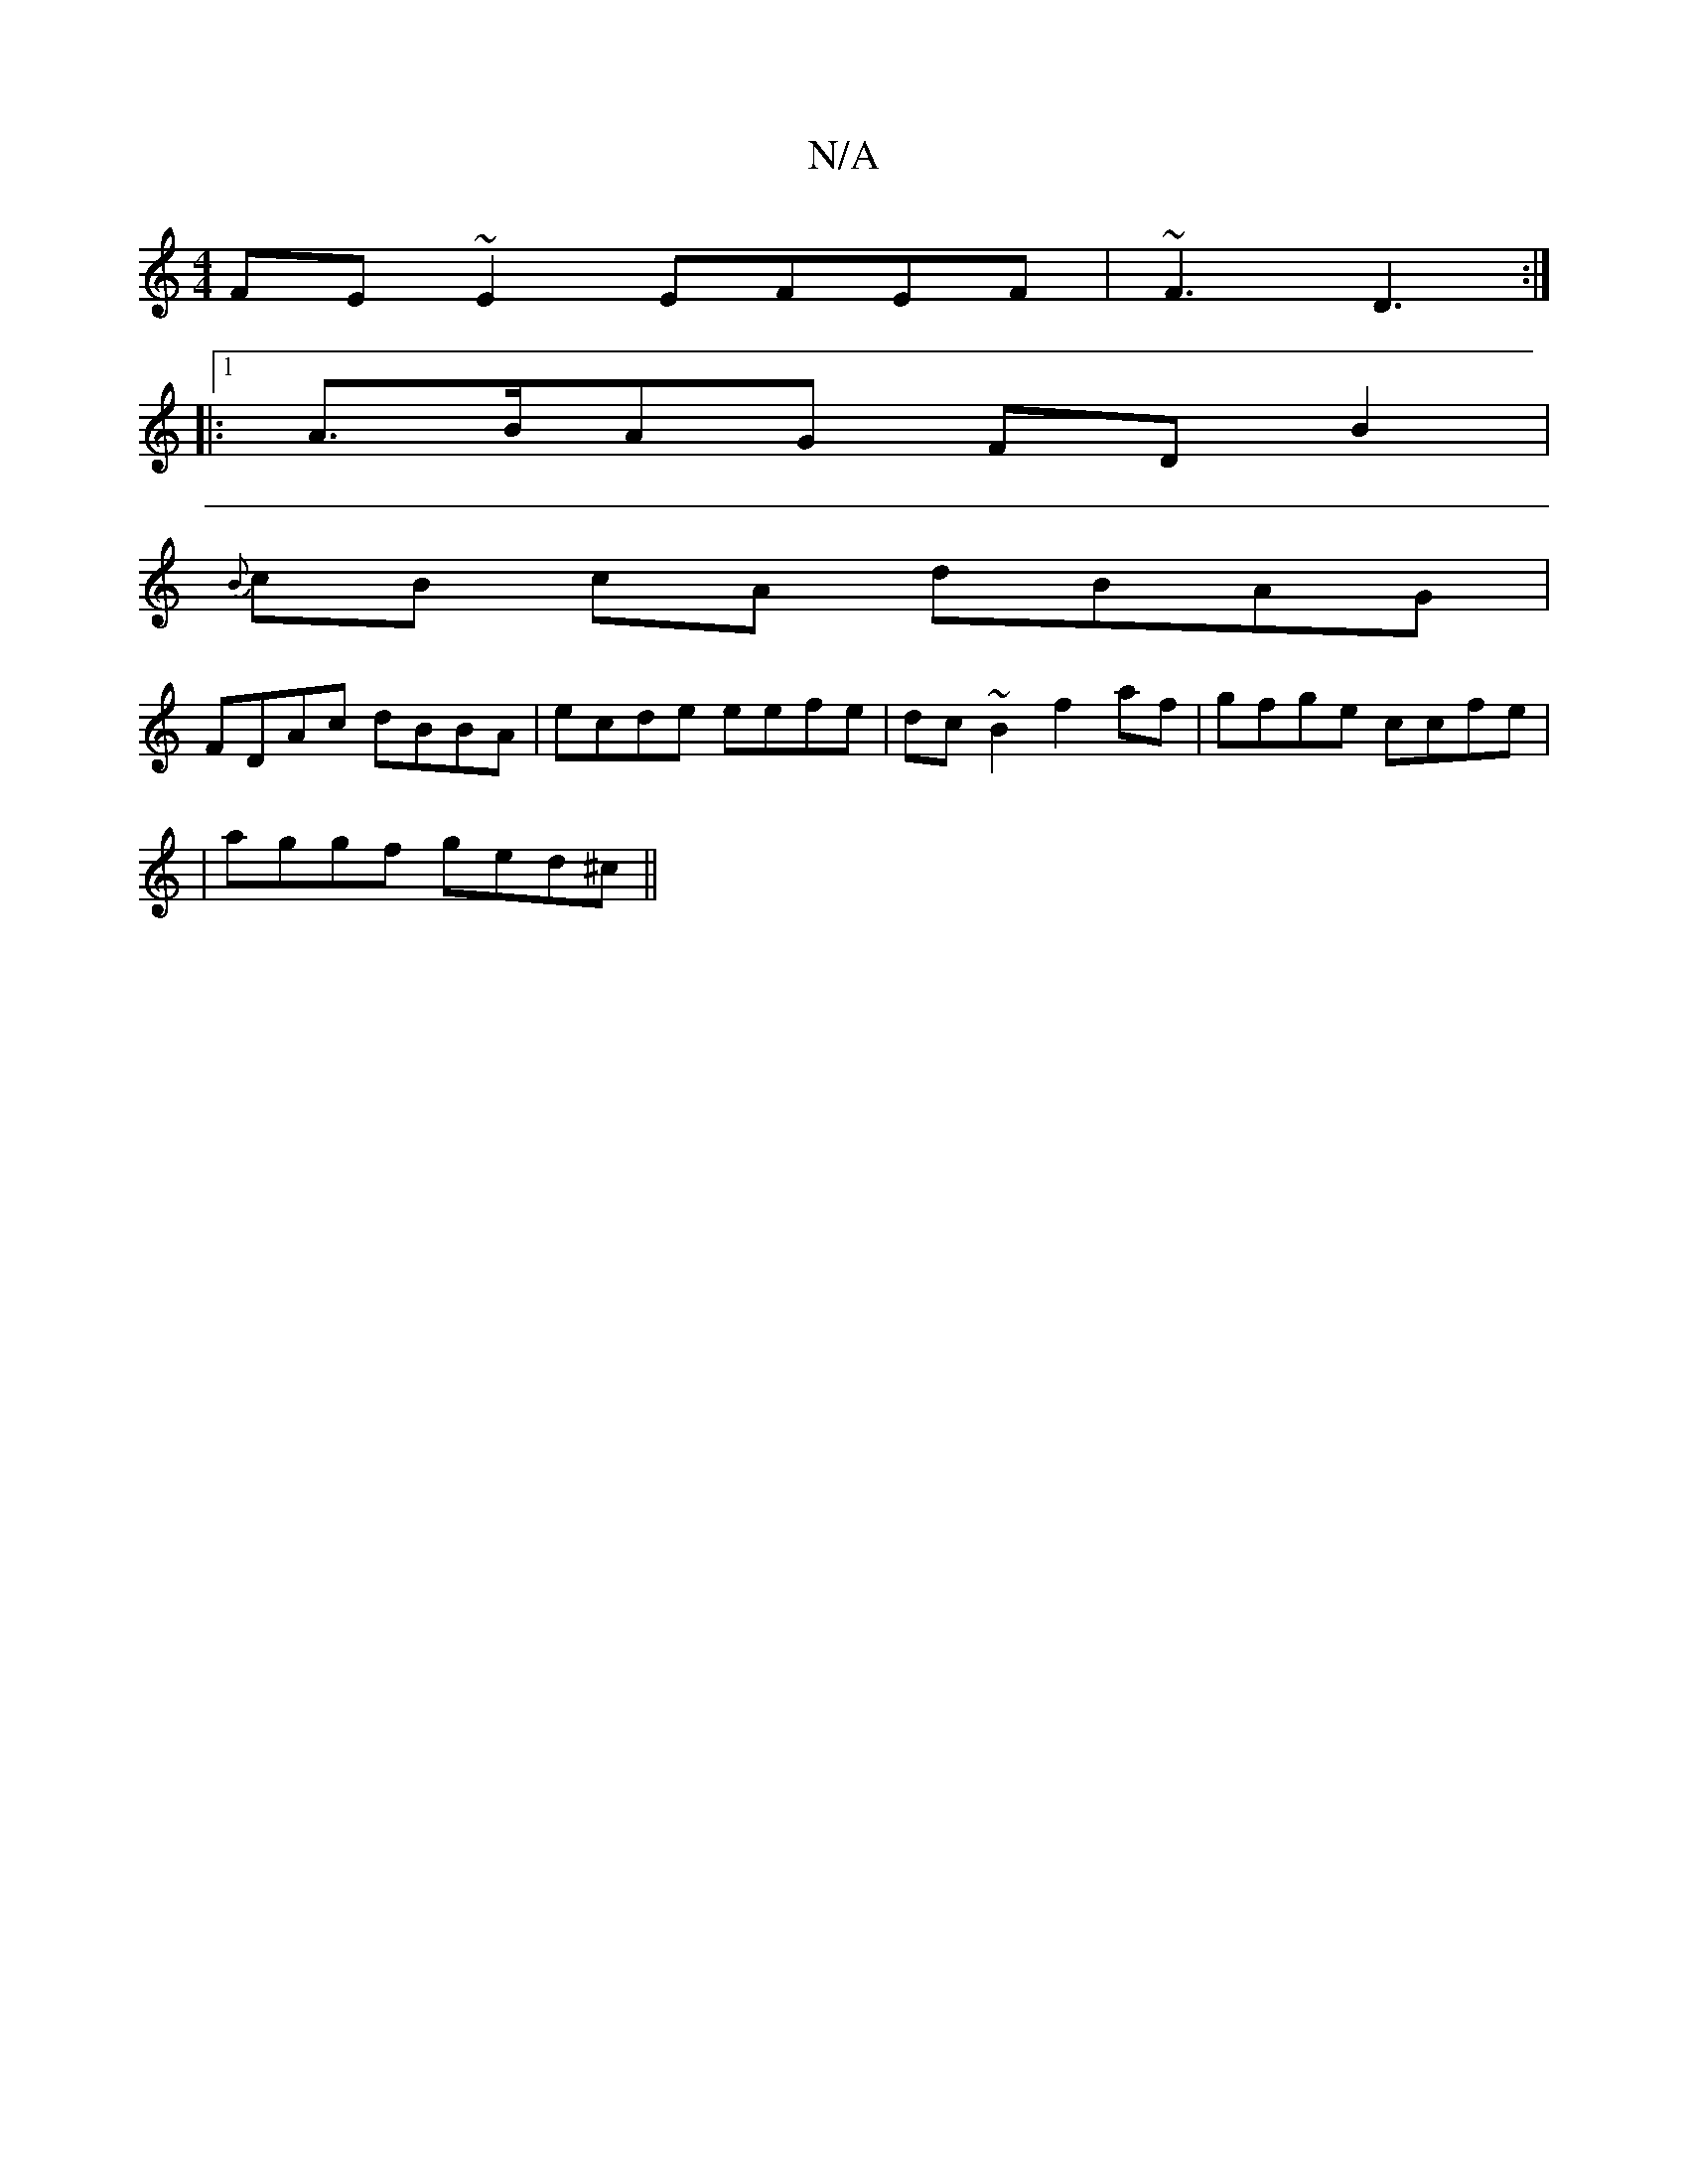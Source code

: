 X:1
T:N/A
M:4/4
R:N/A
K:Cmajor
2:|2 AAAB cGFE|
FE~E2 EFEF|~F3 D3 :|
|:[1 A>BAG FDB2|
{B}cB cA dBAG|
FDAc dBBA|ecde eefe|dc~B2 f2af|gfge ccfe|
|aggf ged^c||

|: d>cB>c A2GF|DFFE EEDG|GB GA TG2 ||

FA | Bd d2 d4 ||
|:e2 ge defe-||

F
